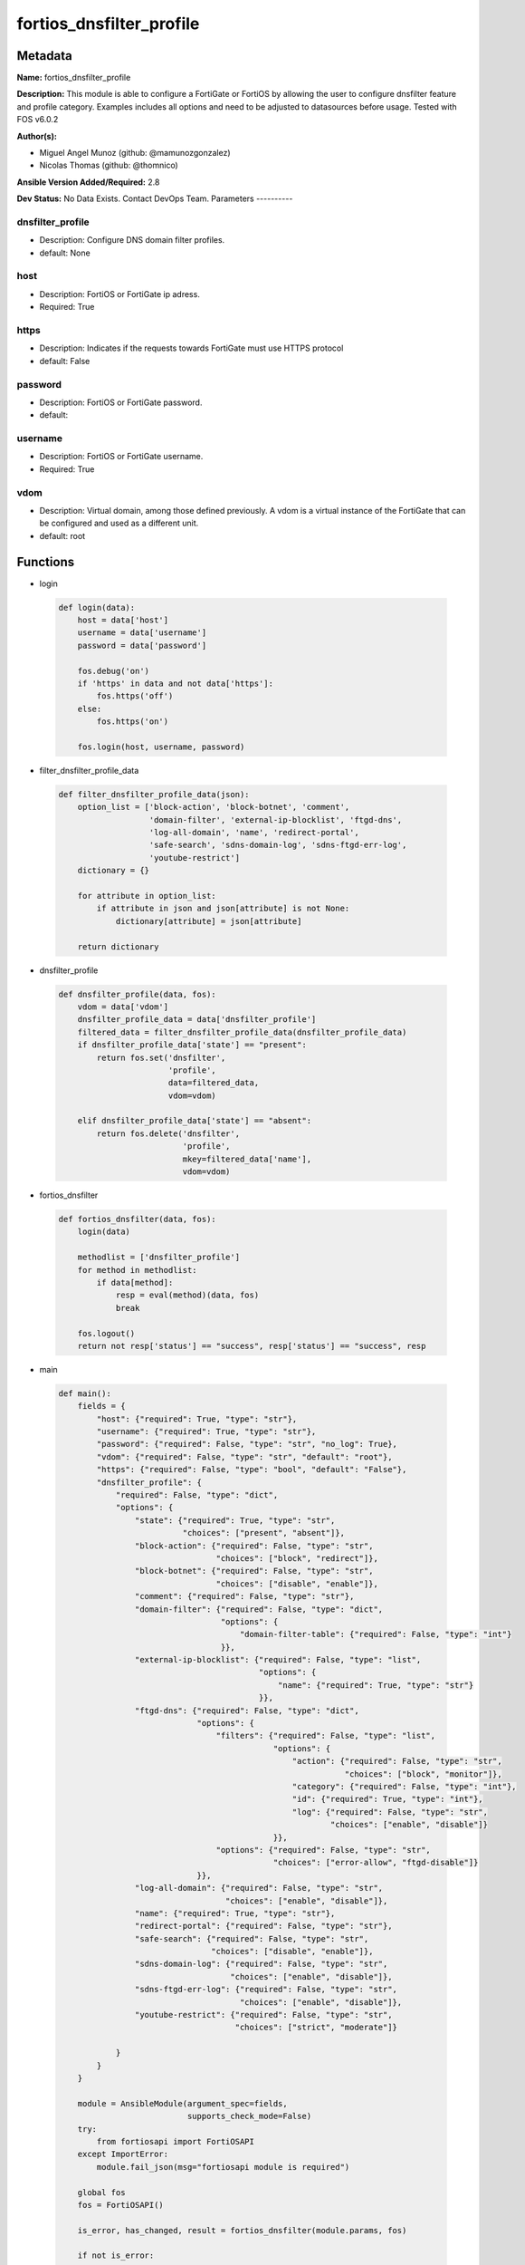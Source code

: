 =========================
fortios_dnsfilter_profile
=========================


Metadata
--------




**Name:** fortios_dnsfilter_profile

**Description:** This module is able to configure a FortiGate or FortiOS by allowing the user to configure dnsfilter feature and profile category. Examples includes all options and need to be adjusted to datasources before usage. Tested with FOS v6.0.2


**Author(s):**

- Miguel Angel Munoz (github: @mamunozgonzalez)

- Nicolas Thomas (github: @thomnico)



**Ansible Version Added/Required:** 2.8

**Dev Status:** No Data Exists. Contact DevOps Team.
Parameters
----------

dnsfilter_profile
+++++++++++++++++

- Description: Configure DNS domain filter profiles.



- default: None

host
++++

- Description: FortiOS or FortiGate ip adress.



- Required: True

https
+++++

- Description: Indicates if the requests towards FortiGate must use HTTPS protocol



- default: False

password
++++++++

- Description: FortiOS or FortiGate password.



- default:

username
++++++++

- Description: FortiOS or FortiGate username.



- Required: True

vdom
++++

- Description: Virtual domain, among those defined previously. A vdom is a virtual instance of the FortiGate that can be configured and used as a different unit.



- default: root




Functions
---------




- login

 .. code-block:: python

    def login(data):
        host = data['host']
        username = data['username']
        password = data['password']

        fos.debug('on')
        if 'https' in data and not data['https']:
            fos.https('off')
        else:
            fos.https('on')

        fos.login(host, username, password)



- filter_dnsfilter_profile_data

 .. code-block:: python

    def filter_dnsfilter_profile_data(json):
        option_list = ['block-action', 'block-botnet', 'comment',
                       'domain-filter', 'external-ip-blocklist', 'ftgd-dns',
                       'log-all-domain', 'name', 'redirect-portal',
                       'safe-search', 'sdns-domain-log', 'sdns-ftgd-err-log',
                       'youtube-restrict']
        dictionary = {}

        for attribute in option_list:
            if attribute in json and json[attribute] is not None:
                dictionary[attribute] = json[attribute]

        return dictionary



- dnsfilter_profile

 .. code-block:: python

    def dnsfilter_profile(data, fos):
        vdom = data['vdom']
        dnsfilter_profile_data = data['dnsfilter_profile']
        filtered_data = filter_dnsfilter_profile_data(dnsfilter_profile_data)
        if dnsfilter_profile_data['state'] == "present":
            return fos.set('dnsfilter',
                           'profile',
                           data=filtered_data,
                           vdom=vdom)

        elif dnsfilter_profile_data['state'] == "absent":
            return fos.delete('dnsfilter',
                              'profile',
                              mkey=filtered_data['name'],
                              vdom=vdom)



- fortios_dnsfilter

 .. code-block:: python

    def fortios_dnsfilter(data, fos):
        login(data)

        methodlist = ['dnsfilter_profile']
        for method in methodlist:
            if data[method]:
                resp = eval(method)(data, fos)
                break

        fos.logout()
        return not resp['status'] == "success", resp['status'] == "success", resp



- main

 .. code-block:: python

    def main():
        fields = {
            "host": {"required": True, "type": "str"},
            "username": {"required": True, "type": "str"},
            "password": {"required": False, "type": "str", "no_log": True},
            "vdom": {"required": False, "type": "str", "default": "root"},
            "https": {"required": False, "type": "bool", "default": "False"},
            "dnsfilter_profile": {
                "required": False, "type": "dict",
                "options": {
                    "state": {"required": True, "type": "str",
                              "choices": ["present", "absent"]},
                    "block-action": {"required": False, "type": "str",
                                     "choices": ["block", "redirect"]},
                    "block-botnet": {"required": False, "type": "str",
                                     "choices": ["disable", "enable"]},
                    "comment": {"required": False, "type": "str"},
                    "domain-filter": {"required": False, "type": "dict",
                                      "options": {
                                          "domain-filter-table": {"required": False, "type": "int"}
                                      }},
                    "external-ip-blocklist": {"required": False, "type": "list",
                                              "options": {
                                                  "name": {"required": True, "type": "str"}
                                              }},
                    "ftgd-dns": {"required": False, "type": "dict",
                                 "options": {
                                     "filters": {"required": False, "type": "list",
                                                 "options": {
                                                     "action": {"required": False, "type": "str",
                                                                "choices": ["block", "monitor"]},
                                                     "category": {"required": False, "type": "int"},
                                                     "id": {"required": True, "type": "int"},
                                                     "log": {"required": False, "type": "str",
                                                             "choices": ["enable", "disable"]}
                                                 }},
                                     "options": {"required": False, "type": "str",
                                                 "choices": ["error-allow", "ftgd-disable"]}
                                 }},
                    "log-all-domain": {"required": False, "type": "str",
                                       "choices": ["enable", "disable"]},
                    "name": {"required": True, "type": "str"},
                    "redirect-portal": {"required": False, "type": "str"},
                    "safe-search": {"required": False, "type": "str",
                                    "choices": ["disable", "enable"]},
                    "sdns-domain-log": {"required": False, "type": "str",
                                        "choices": ["enable", "disable"]},
                    "sdns-ftgd-err-log": {"required": False, "type": "str",
                                          "choices": ["enable", "disable"]},
                    "youtube-restrict": {"required": False, "type": "str",
                                         "choices": ["strict", "moderate"]}

                }
            }
        }

        module = AnsibleModule(argument_spec=fields,
                               supports_check_mode=False)
        try:
            from fortiosapi import FortiOSAPI
        except ImportError:
            module.fail_json(msg="fortiosapi module is required")

        global fos
        fos = FortiOSAPI()

        is_error, has_changed, result = fortios_dnsfilter(module.params, fos)

        if not is_error:
            module.exit_json(changed=has_changed, meta=result)
        else:
            module.fail_json(msg="Error in repo", meta=result)





Module Source Code
------------------

.. code-block:: python

    #!/usr/bin/python
    from __future__ import (absolute_import, division, print_function)
    # Copyright 2018 Fortinet, Inc.
    #
    # This program is free software: you can redistribute it and/or modify
    # it under the terms of the GNU General Public License as published by
    # the Free Software Foundation, either version 3 of the License, or
    # (at your option) any later version.
    #
    # This program is distributed in the hope that it will be useful,
    # but WITHOUT ANY WARRANTY; without even the implied warranty of
    # MERCHANTABILITY or FITNESS FOR A PARTICULAR PURPOSE.  See the
    # GNU General Public License for more details.
    #
    # You should have received a copy of the GNU General Public License
    # along with this program.  If not, see <https://www.gnu.org/licenses/>.
    #
    # the lib use python logging can get it if the following is set in your
    # Ansible config.

    __metaclass__ = type

    ANSIBLE_METADATA = {'status': ['preview'],
                        'supported_by': 'community',
                        'metadata_version': '1.1'}

    DOCUMENTATION = '''
    ---
    module: fortios_dnsfilter_profile
    short_description: Configure DNS domain filter profiles.
    description:
        - This module is able to configure a FortiGate or FortiOS by
          allowing the user to configure dnsfilter feature and profile category.
          Examples includes all options and need to be adjusted to datasources before usage.
          Tested with FOS v6.0.2
    version_added: "2.8"
    author:
        - Miguel Angel Munoz (@mamunozgonzalez)
        - Nicolas Thomas (@thomnico)
    notes:
        - Requires fortiosapi library developed by Fortinet
        - Run as a local_action in your playbook
    requirements:
        - fortiosapi>=0.9.8
    options:
        host:
           description:
                - FortiOS or FortiGate ip adress.
           required: true
        username:
            description:
                - FortiOS or FortiGate username.
            required: true
        password:
            description:
                - FortiOS or FortiGate password.
            default: ""
        vdom:
            description:
                - Virtual domain, among those defined previously. A vdom is a
                  virtual instance of the FortiGate that can be configured and
                  used as a different unit.
            default: root
        https:
            description:
                - Indicates if the requests towards FortiGate must use HTTPS
                  protocol
            type: bool
            default: false
        dnsfilter_profile:
            description:
                - Configure DNS domain filter profiles.
            default: null
            suboptions:
                state:
                    description:
                        - Indicates whether to create or remove the object
                    choices:
                        - present
                        - absent
                block-action:
                    description:
                        - Action to take for blocked domains.
                    choices:
                        - block
                        - redirect
                block-botnet:
                    description:
                        - Enable/disable blocking botnet C&C DNS lookups.
                    choices:
                        - disable
                        - enable
                comment:
                    description:
                        - Comment.
                domain-filter:
                    description:
                        - Domain filter settings.
                    suboptions:
                        domain-filter-table:
                            description:
                                - DNS domain filter table ID. Source dnsfilter.domain-filter.id.
                external-ip-blocklist:
                    description:
                        - One or more external IP block lists.
                    suboptions:
                        name:
                            description:
                                - External domain block list name. Source system.external-resource.name.
                            required: true
                ftgd-dns:
                    description:
                        - FortiGuard DNS Filter settings.
                    suboptions:
                        filters:
                            description:
                                - FortiGuard DNS domain filters.
                            suboptions:
                                action:
                                    description:
                                        - Action to take for DNS requests matching the category.
                                    choices:
                                        - block
                                        - monitor
                                category:
                                    description:
                                        - Category number.
                                id:
                                    description:
                                        - ID number.
                                    required: true
                                log:
                                    description:
                                        - Enable/disable DNS filter logging for this DNS profile.
                                    choices:
                                        - enable
                                        - disable
                        options:
                            description:
                                - FortiGuard DNS filter options.
                            choices:
                                - error-allow
                                - ftgd-disable
                log-all-domain:
                    description:
                        - Enable/disable logging of all domains visited (detailed DNS logging).
                    choices:
                        - enable
                        - disable
                name:
                    description:
                        - Profile name.
                    required: true
                redirect-portal:
                    description:
                        - IP address of the SDNS redirect portal.
                safe-search:
                    description:
                        - Enable/disable Google, Bing, and YouTube safe search.
                    choices:
                        - disable
                        - enable
                sdns-domain-log:
                    description:
                        - Enable/disable domain filtering and botnet domain logging.
                    choices:
                        - enable
                        - disable
                sdns-ftgd-err-log:
                    description:
                        - Enable/disable FortiGuard SDNS rating error logging.
                    choices:
                        - enable
                        - disable
                youtube-restrict:
                    description:
                        - Set safe search for YouTube restriction level.
                    choices:
                        - strict
                        - moderate
    '''

    EXAMPLES = '''
    - hosts: localhost
      vars:
       host: "192.168.122.40"
       username: "admin"
       password: ""
       vdom: "root"
      tasks:
      - name: Configure DNS domain filter profiles.
        fortios_dnsfilter_profile:
          host:  "{{ host }}"
          username: "{{ username }}"
          password: "{{ password }}"
          vdom:  "{{ vdom }}"
          dnsfilter_profile:
            state: "present"
            block-action: "block"
            block-botnet: "disable"
            comment: "Comment."
            domain-filter:
                domain-filter-table: "7 (source dnsfilter.domain-filter.id)"
            external-ip-blocklist:
             -
                name: "default_name_9 (source system.external-resource.name)"
            ftgd-dns:
                filters:
                 -
                    action: "block"
                    category: "13"
                    id:  "14"
                    log: "enable"
                options: "error-allow"
            log-all-domain: "enable"
            name: "default_name_18"
            redirect-portal: "<your_own_value>"
            safe-search: "disable"
            sdns-domain-log: "enable"
            sdns-ftgd-err-log: "enable"
            youtube-restrict: "strict"
    '''

    RETURN = '''
    build:
      description: Build number of the fortigate image
      returned: always
      type: string
      sample: '1547'
    http_method:
      description: Last method used to provision the content into FortiGate
      returned: always
      type: string
      sample: 'PUT'
    http_status:
      description: Last result given by FortiGate on last operation applied
      returned: always
      type: string
      sample: "200"
    mkey:
      description: Master key (id) used in the last call to FortiGate
      returned: success
      type: string
      sample: "key1"
    name:
      description: Name of the table used to fulfill the request
      returned: always
      type: string
      sample: "urlfilter"
    path:
      description: Path of the table used to fulfill the request
      returned: always
      type: string
      sample: "webfilter"
    revision:
      description: Internal revision number
      returned: always
      type: string
      sample: "17.0.2.10658"
    serial:
      description: Serial number of the unit
      returned: always
      type: string
      sample: "FGVMEVYYQT3AB5352"
    status:
      description: Indication of the operation's result
      returned: always
      type: string
      sample: "success"
    vdom:
      description: Virtual domain used
      returned: always
      type: string
      sample: "root"
    version:
      description: Version of the FortiGate
      returned: always
      type: string
      sample: "v5.6.3"

    '''

    from ansible.module_utils.basic import AnsibleModule

    fos = None


    def login(data):
        host = data['host']
        username = data['username']
        password = data['password']

        fos.debug('on')
        if 'https' in data and not data['https']:
            fos.https('off')
        else:
            fos.https('on')

        fos.login(host, username, password)


    def filter_dnsfilter_profile_data(json):
        option_list = ['block-action', 'block-botnet', 'comment',
                       'domain-filter', 'external-ip-blocklist', 'ftgd-dns',
                       'log-all-domain', 'name', 'redirect-portal',
                       'safe-search', 'sdns-domain-log', 'sdns-ftgd-err-log',
                       'youtube-restrict']
        dictionary = {}

        for attribute in option_list:
            if attribute in json and json[attribute] is not None:
                dictionary[attribute] = json[attribute]

        return dictionary


    def dnsfilter_profile(data, fos):
        vdom = data['vdom']
        dnsfilter_profile_data = data['dnsfilter_profile']
        filtered_data = filter_dnsfilter_profile_data(dnsfilter_profile_data)
        if dnsfilter_profile_data['state'] == "present":
            return fos.set('dnsfilter',
                           'profile',
                           data=filtered_data,
                           vdom=vdom)

        elif dnsfilter_profile_data['state'] == "absent":
            return fos.delete('dnsfilter',
                              'profile',
                              mkey=filtered_data['name'],
                              vdom=vdom)


    def fortios_dnsfilter(data, fos):
        login(data)

        methodlist = ['dnsfilter_profile']
        for method in methodlist:
            if data[method]:
                resp = eval(method)(data, fos)
                break

        fos.logout()
        return not resp['status'] == "success", resp['status'] == "success", resp


    def main():
        fields = {
            "host": {"required": True, "type": "str"},
            "username": {"required": True, "type": "str"},
            "password": {"required": False, "type": "str", "no_log": True},
            "vdom": {"required": False, "type": "str", "default": "root"},
            "https": {"required": False, "type": "bool", "default": "False"},
            "dnsfilter_profile": {
                "required": False, "type": "dict",
                "options": {
                    "state": {"required": True, "type": "str",
                              "choices": ["present", "absent"]},
                    "block-action": {"required": False, "type": "str",
                                     "choices": ["block", "redirect"]},
                    "block-botnet": {"required": False, "type": "str",
                                     "choices": ["disable", "enable"]},
                    "comment": {"required": False, "type": "str"},
                    "domain-filter": {"required": False, "type": "dict",
                                      "options": {
                                          "domain-filter-table": {"required": False, "type": "int"}
                                      }},
                    "external-ip-blocklist": {"required": False, "type": "list",
                                              "options": {
                                                  "name": {"required": True, "type": "str"}
                                              }},
                    "ftgd-dns": {"required": False, "type": "dict",
                                 "options": {
                                     "filters": {"required": False, "type": "list",
                                                 "options": {
                                                     "action": {"required": False, "type": "str",
                                                                "choices": ["block", "monitor"]},
                                                     "category": {"required": False, "type": "int"},
                                                     "id": {"required": True, "type": "int"},
                                                     "log": {"required": False, "type": "str",
                                                             "choices": ["enable", "disable"]}
                                                 }},
                                     "options": {"required": False, "type": "str",
                                                 "choices": ["error-allow", "ftgd-disable"]}
                                 }},
                    "log-all-domain": {"required": False, "type": "str",
                                       "choices": ["enable", "disable"]},
                    "name": {"required": True, "type": "str"},
                    "redirect-portal": {"required": False, "type": "str"},
                    "safe-search": {"required": False, "type": "str",
                                    "choices": ["disable", "enable"]},
                    "sdns-domain-log": {"required": False, "type": "str",
                                        "choices": ["enable", "disable"]},
                    "sdns-ftgd-err-log": {"required": False, "type": "str",
                                          "choices": ["enable", "disable"]},
                    "youtube-restrict": {"required": False, "type": "str",
                                         "choices": ["strict", "moderate"]}

                }
            }
        }

        module = AnsibleModule(argument_spec=fields,
                               supports_check_mode=False)
        try:
            from fortiosapi import FortiOSAPI
        except ImportError:
            module.fail_json(msg="fortiosapi module is required")

        global fos
        fos = FortiOSAPI()

        is_error, has_changed, result = fortios_dnsfilter(module.params, fos)

        if not is_error:
            module.exit_json(changed=has_changed, meta=result)
        else:
            module.fail_json(msg="Error in repo", meta=result)


    if __name__ == '__main__':
        main()


